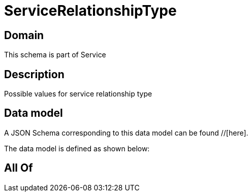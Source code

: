 = ServiceRelationshipType

[#domain]
== Domain

This schema is part of Service

[#description]
== Description
Possible values for service relationship type


[#data_model]
== Data model

A JSON Schema corresponding to this data model can be found //[here].

The data model is defined as shown below:


[#all_of]
== All Of

